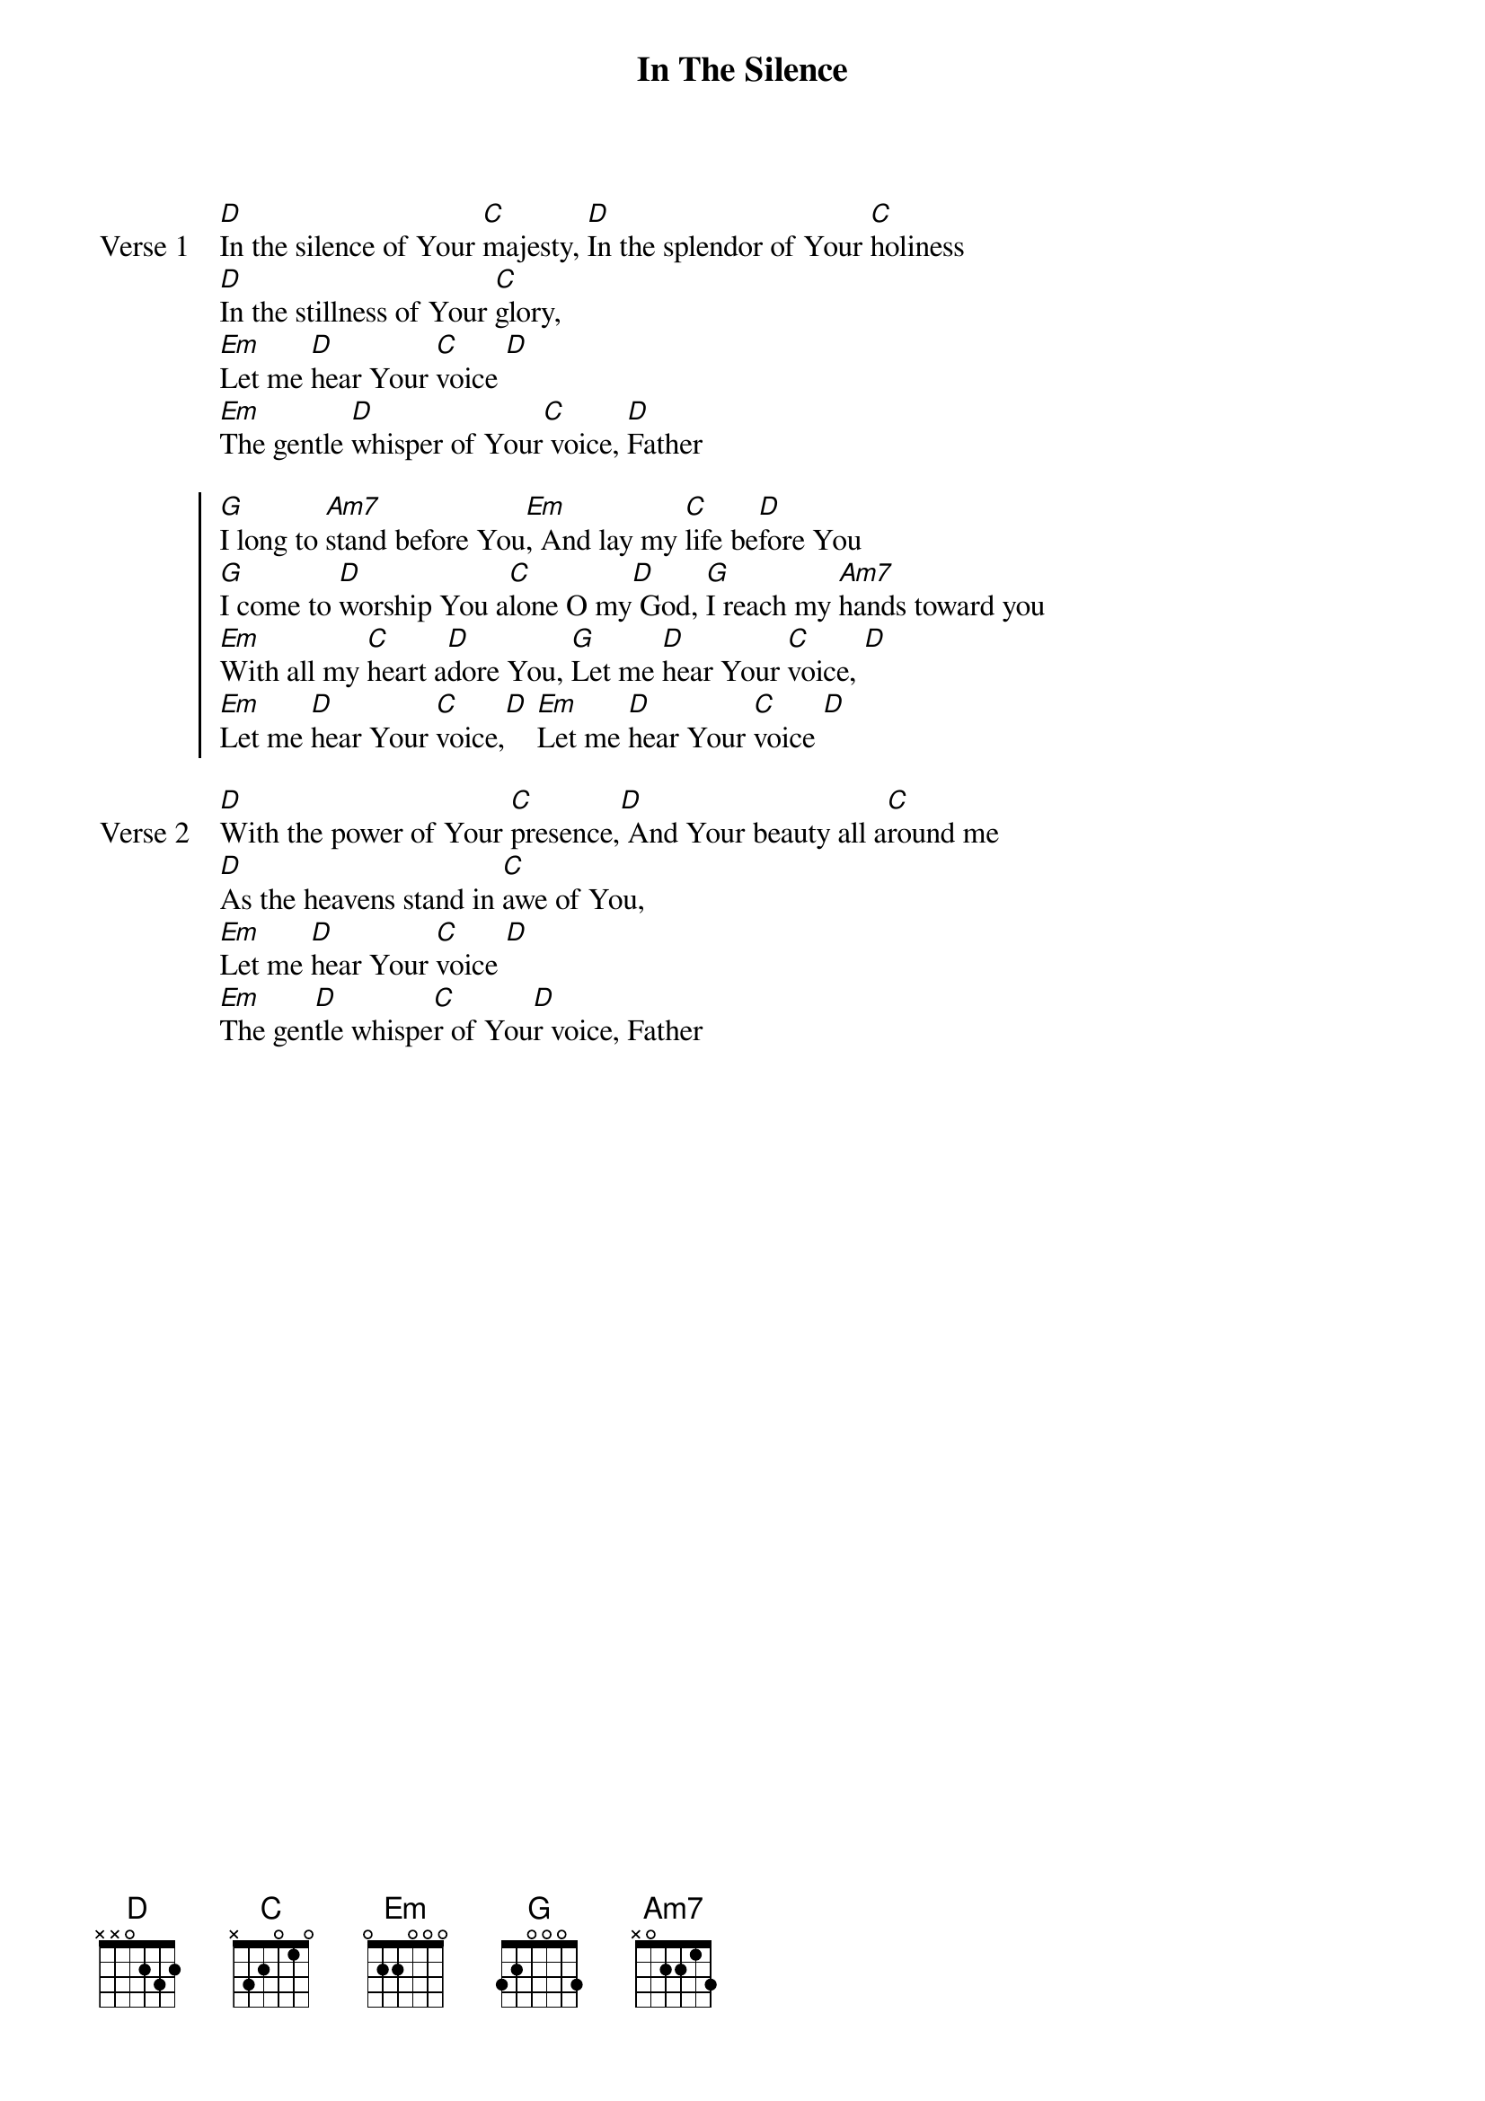 {title: In The Silence}
{artist: Paul Iannuzzelli}
{key: D}

{start_of_verse: Verse 1}
[D]In the silence of Your [C]majesty, [D]In the splendor of Your [C]holiness
[D]In the stillness of Your [C]glory,
[Em]Let me [D]hear Your [C]voice [D]
[Em]The gentle [D]whisper of Your[C] voice, [D]Father
{end_of_verse}

{start_of_chorus}
[G]I long to [Am7]stand before You[Em], And lay my [C]life be[D]fore You
[G]I come to [D]worship You a[C]lone O my[D] God, [G]I reach my [Am7]hands toward you
[Em]With all my [C]heart a[D]dore You, [G]Let me [D]hear Your [C]voice, [D]
[Em]Let me [D]hear Your [C]voice,[D] [Em]Let me [D]hear Your [C]voice [D]
{end_of_chorus}

{start_of_verse: Verse 2}
[D]With the power of Your [C]presence,[D] And Your beauty all a[C]round me
[D]As the heavens stand in [C]awe of You,
[Em]Let me [D]hear Your [C]voice [D]
[Em]The gen[D]tle whispe[C]r of You[D]r voice, Father
{end_of_verse}
